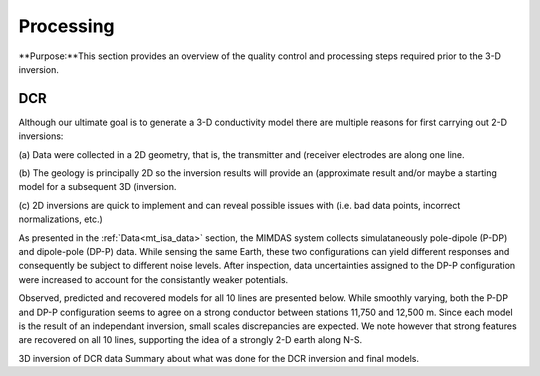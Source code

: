 .. _mt_isa_processing:

Processing
==========

**Purpose:**This section provides an overview of the quality control and processing steps required prior to the 3-D inversion.

DCR
---

Although our ultimate goal is to generate a 3-D conductivity model there are
multiple reasons for first carrying out 2-D inversions:

(a) Data were collected in a 2D geometry, that is, the transmitter and
(receiver electrodes are along one line.

(b) The geology is principally 2D so the inversion results will provide an
(approximate result and/or maybe a starting model for a subsequent 3D
(inversion.

(c) 2D inversions are quick to implement and can reveal possible issues with
(i.e. bad data points, incorrect normalizations, etc.)

As presented in the :ref:`Data<mt_isa_data>` section, the MIMDAS system
collects simulataneously pole-dipole (P-DP) and dipole-pole (DP-P) data. While
sensing the same Earth, these two configurations can yield different responses
and consequently be subject to different noise levels. After inspection, data
uncertainties assigned to the DP-P configuration were increased to account for
the consistantly weaker potentials.

Observed, predicted and recovered models for all 10 lines are presented below.
While smoothly varying, both the P-DP and DP-P configuration seems to agree on
a strong conductor between stations 11,750 and 12,500 m. Since each model is
the result of an independant inversion, small scales discrepancies are
expected. We note however that strong features are recovered on all 10 lines,
supporting the idea of a strongly 2-D earth along N-S.

.. raw:: html
    :file: ./images/MIM_DC2D_Inv_LR.html


3D inversion of DCR data Summary about what was done for the DCR inversion and
final models.
